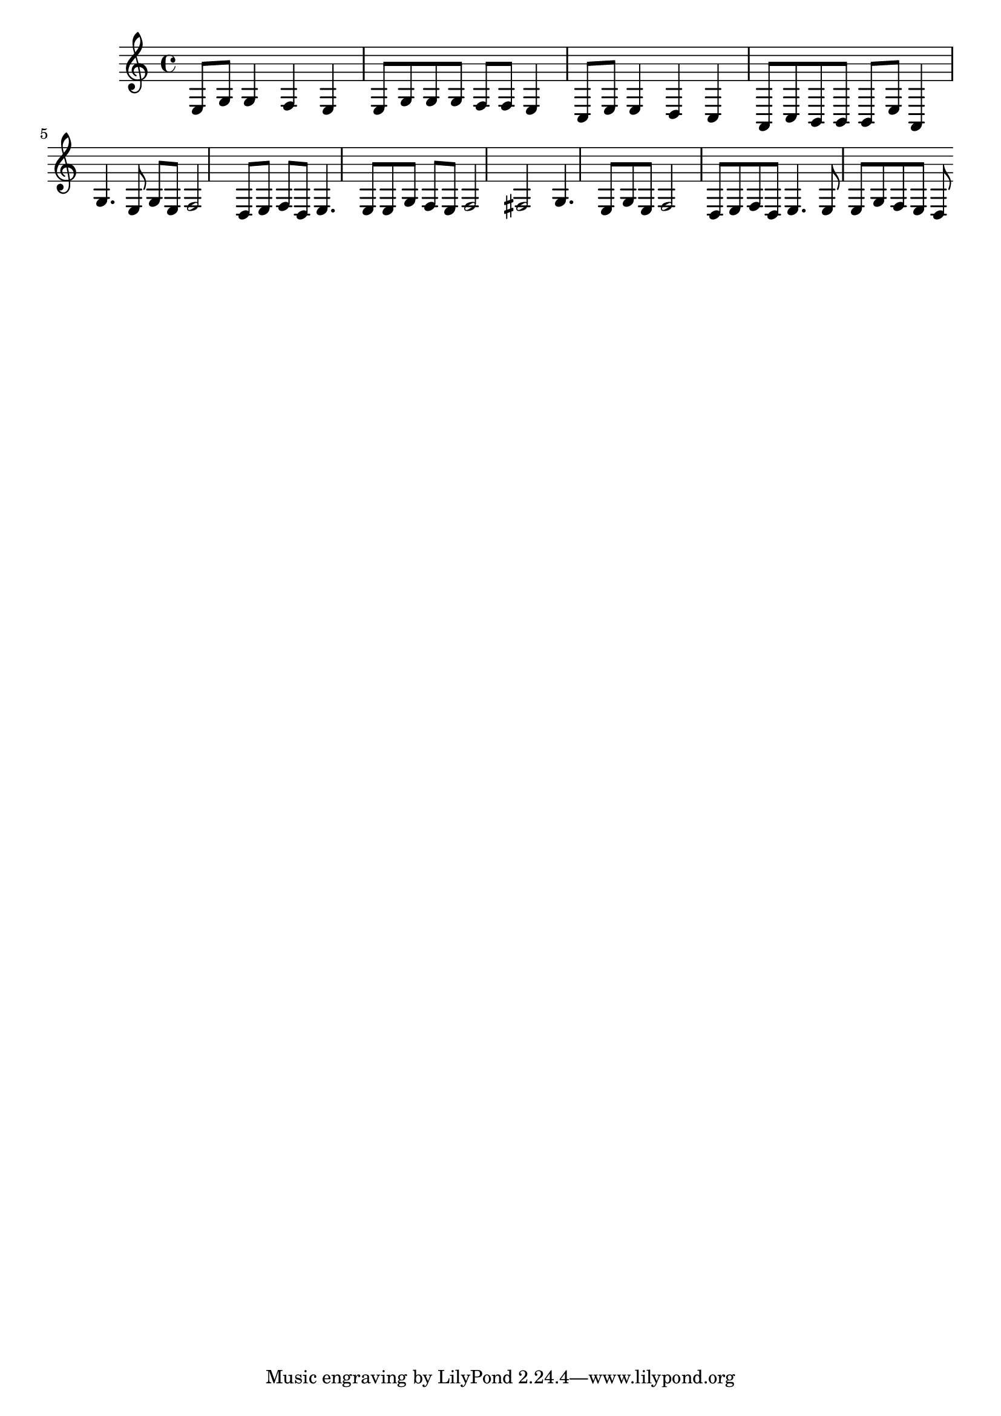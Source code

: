 \version "2.10.0"


citedor = \relative { 
  \key a \minor
  e8 g g4 f e
  e8 g g g f f e4
  c8 e e4 d c 
  a8 c b b b e a,4

  g'4. e8 g e f2
  d8 e f d e4. e8 e g f e f2 fis
  g4. e8 g e f2
  d8 e f d e4. e8 e g f e d
}

tetris = \relative { 
  \key a \minor
  e4 b8 c d4
  c8 b a4
  a8 c e4 
  
}

\score {
    \transpose c c {  \citedor } 
    % \midi { \tempo 4 = 100 }
}
